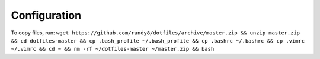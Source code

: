 *************
Configuration
*************

To copy files, run: ``wget https://github.com/randy8/dotfiles/archive/master.zip && unzip master.zip && cd dotfiles-master && cp .bash_profile ~/.bash_profile && cp .bashrc ~/.bashrc && cp .vimrc ~/.vimrc && cd ~ && rm -rf ~/dotfiles-master ~/master.zip && bash``
